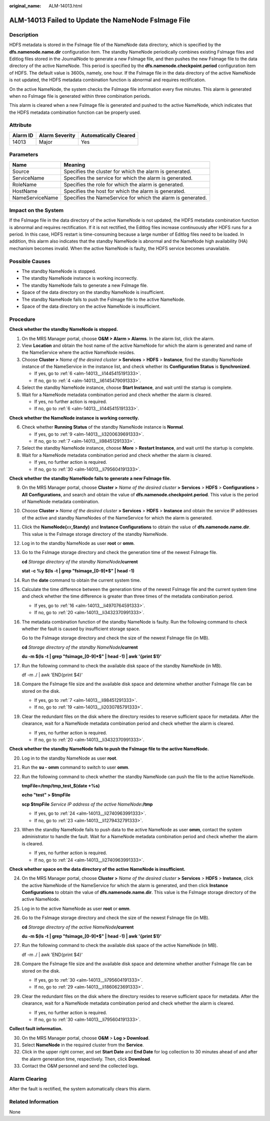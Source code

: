 :original_name: ALM-14013.html

.. _ALM-14013:

ALM-14013 Failed to Update the NameNode FsImage File
====================================================

Description
-----------

HDFS metadata is stored in the FsImage file of the NameNode data directory, which is specified by the **dfs.namenode.name.dir** configuration item. The standby NameNode periodically combines existing FsImage files and Editlog files stored in the JournalNode to generate a new FsImage file, and then pushes the new FsImage file to the data directory of the active NameNode. This period is specified by the **dfs.namenode.checkpoint.period** configuration item of HDFS. The default value is 3600s, namely, one hour. If the FsImage file in the data directory of the active NameNode is not updated, the HDFS metadata combination function is abnormal and requires rectification.

On the active NameNode, the system checks the FsImage file information every five minutes. This alarm is generated when no FsImage file is generated within three combination periods.

This alarm is cleared when a new FsImage file is generated and pushed to the active NameNode, which indicates that the HDFS metadata combination function can be properly used.

Attribute
---------

======== ============== =====================
Alarm ID Alarm Severity Automatically Cleared
======== ============== =====================
14013    Major          Yes
======== ============== =====================

Parameters
----------

+-----------------+-------------------------------------------------------------+
| Name            | Meaning                                                     |
+=================+=============================================================+
| Source          | Specifies the cluster for which the alarm is generated.     |
+-----------------+-------------------------------------------------------------+
| ServiceName     | Specifies the service for which the alarm is generated.     |
+-----------------+-------------------------------------------------------------+
| RoleName        | Specifies the role for which the alarm is generated.        |
+-----------------+-------------------------------------------------------------+
| HostName        | Specifies the host for which the alarm is generated.        |
+-----------------+-------------------------------------------------------------+
| NameServiceName | Specifies the NameService for which the alarm is generated. |
+-----------------+-------------------------------------------------------------+

Impact on the System
--------------------

If the FsImage file in the data directory of the active NameNode is not updated, the HDFS metadata combination function is abnormal and requires rectification. If it is not rectified, the Editlog files increase continuously after HDFS runs for a period. In this case, HDFS restart is time-consuming because a large number of Editlog files need to be loaded. In addition, this alarm also indicates that the standby NameNode is abnormal and the NameNode high availability (HA) mechanism becomes invalid. When the active NameNode is faulty, the HDFS service becomes unavailable.

Possible Causes
---------------

-  The standby NameNode is stopped.
-  The standby NameNode instance is working incorrectly.
-  The standby NameNode fails to generate a new FsImage file.
-  Space of the data directory on the standby NameNode is insufficient.
-  The standby NameNode fails to push the FsImage file to the active NameNode.
-  Space of the data directory on the active NameNode is insufficient.

Procedure
---------

**Check whether the standby NameNode is stopped.**

#. On the MRS Manager portal, choose **O&M > Alarm > Alarms**. In the alarm list, click the alarm.

#. View **Location** and obtain the host name of the active NameNode for which the alarm is generated and name of the NameService where the active NameNode resides.

#. Choose **Cluster >** *Name of the desired cluster* **> Services** > **HDFS** > **Instance**, find the standby NameNode instance of the NameService in the instance list, and check whether its **Configuration Status** is **Synchronized**.

   -  If yes, go to :ref:`6 <alm-14013__li1445415191333>`.
   -  If no, go to :ref:`4 <alm-14013__li6145479091333>`.

#. .. _alm-14013__li6145479091333:

   Select the standby NameNode instance, choose **Start Instance**, and wait until the startup is complete.

#. Wait for a NameNode metadata combination period and check whether the alarm is cleared.

   -  If yes, no further action is required.
   -  If no, go to :ref:`6 <alm-14013__li1445415191333>`.

**Check whether the NameNode instance is working correctly.**

6. .. _alm-14013__li1445415191333:

   Check whether **Running Status** of the standby NameNode instance is **Normal**.

   -  If yes, go to :ref:`9 <alm-14013__li3200639691333>`.
   -  If no, go to :ref:`7 <alm-14013__li98451291333>`.

7. .. _alm-14013__li98451291333:

   Select the standby NameNode instance, choose **More** > **Restart Instance**, and wait until the startup is complete.

8. Wait for a NameNode metadata combination period and check whether the alarm is cleared.

   -  If yes, no further action is required.
   -  If no, go to :ref:`30 <alm-14013__li795604191333>`.

**Check whether** **the standby NameNode fails to generate a new FsImage file.**

9.  .. _alm-14013__li3200639691333:

    On the MRS Manager portal, choose **Cluster >** *Name of the desired cluster* **> Services** > **HDFS** > **Configurations** > **All** **Configurations**, and search and obtain the value of **dfs.namenode.checkpoint.period**. This value is the period of NameNode metadata combination.

10. Choose **Cluster >** *Name of the desired cluster* **> Services** > **HDFS** > **Instance** and obtain the service IP addresses of the active and standby NameNodes of the NameService for which the alarm is generated.

11. Click the **NameNode(**\ *xx*\ **,Standy)** and **Instance Configurations** to obtain the value of **dfs.namenode.name.dir**. This value is the FsImage storage directory of the standby NameNode.

12. Log in to the standby NameNode as user **root** or **omm**.

13. Go to the FsImage storage directory and check the generation time of the newest FsImage file.

    **cd** *Storage directory of the standby NameNode*\ **/current**

    **stat -c %y $(ls -t \| grep "fsimage_[0-9]*$" \| head -1)**

14. Run the **date** command to obtain the current system time.

15. Calculate the time difference between the generation time of the newest FsImage file and the current system time and check whether the time difference is greater than three times of the metadata combination period.

    -  If yes, go to :ref:`16 <alm-14013__li4970764591333>`.
    -  If no, go to :ref:`20 <alm-14013__li3432370991333>`.

16. .. _alm-14013__li4970764591333:

    The metadata combination function of the standby NameNode is faulty. Run the following command to check whether the fault is caused by insufficient storage space.

    Go to the FsImage storage directory and check the size of the newest FsImage file (in MB).

    **cd** *Storage directory of the standby NameNode*\ **/current**

    **du -m $(ls -t \| grep "fsimage_[0-9]*$" \| head -1) \| awk '{print $1}'**

17. Run the following command to check the available disk space of the standby NameNode (in MB).

    df -m ./ \| awk 'END{print $4}'

18. Compare the FsImage file size and the available disk space and determine whether another FsImage file can be stored on the disk.

    -  If yes, go to :ref:`7 <alm-14013__li98451291333>`.
    -  If no, go to :ref:`19 <alm-14013__li2030785791333>`.

19. .. _alm-14013__li2030785791333:

    Clear the redundant files on the disk where the directory resides to reserve sufficient space for metadata. After the clearance, wait for a NameNode metadata combination period and check whether the alarm is cleared.

    -  If yes, no further action is required.
    -  If no, go to :ref:`20 <alm-14013__li3432370991333>`.

**Check whether the standby NameNode fails to push the FsImage file to the active NameNode.**

20. .. _alm-14013__li3432370991333:

    Log in to the standby NameNode as user **root**.

21. Run the **su - omm** command to switch to user **omm**.

22. Run the following command to check whether the standby NameNode can push the file to the active NameNode.

    **tmpFile=/tmp/tmp_test_$(date +%s)**

    **echo "test" > $tmpFile**

    **scp $tmpFile** *Service IP address of the active NameNode*\ **:/tmp**

    -  If yes, go to :ref:`24 <alm-14013__li2740963991333>`.
    -  If no, go to :ref:`23 <alm-14013__li1279432791333>`.

23. .. _alm-14013__li1279432791333:

    When the standby NameNode fails to push data to the active NameNode as user **omm**, contact the system administrator to handle the fault. Wait for a NameNode metadata combination period and check whether the alarm is cleared.

    -  If yes, no further action is required.
    -  If no, go to :ref:`24 <alm-14013__li2740963991333>`.

**Check whether space on the data directory of the active NameNode is insufficient.**

24. .. _alm-14013__li2740963991333:

    On the MRS Manager portal, choose **Cluster >** *Name of the desired cluster* **> Services** > **HDFS** > **Instance**, click the active NameNode of the NameService for which the alarm is generated, and then click **Instance Configurations** to obtain the value of **dfs.namenode.name.dir**. This value is the FsImage storage directory of the active NameNode.

25. Log in to the active NameNode as user **root** or **omm**.

26. Go to the FsImage storage directory and check the size of the newest FsImage file (in MB).

    **cd** *Storage directory of the active NameNode*\ **/current**

    **du -m $(ls -t \| grep "fsimage_[0-9]*$" \| head -1) \| awk '{print $1}'**

27. Run the following command to check the available disk space of the active NameNode (in MB).

    df -m ./ \| awk 'END{print $4}'

28. Compare the FsImage file size and the available disk space and determine whether another FsImage file can be stored on the disk.

    -  If yes, go to :ref:`30 <alm-14013__li795604191333>`.
    -  If no, go to :ref:`29 <alm-14013__li1860623691333>`.

29. .. _alm-14013__li1860623691333:

    Clear the redundant files on the disk where the directory resides to reserve sufficient space for metadata. After the clearance, wait for a NameNode metadata combination period and check whether the alarm is cleared.

    -  If yes, no further action is required.
    -  If no, go to :ref:`30 <alm-14013__li795604191333>`.

**Collect fault information.**

30. .. _alm-14013__li795604191333:

    On the MRS Manager portal, choose **O&M** > **Log > Download**.

31. Select **NameNode** in the required cluster from the **Service**.

32. Click |image1| in the upper right corner, and set **Start Date** and **End Date** for log collection to 30 minutes ahead of and after the alarm generation time, respectively. Then, click **Download**.

33. Contact the O&M personnel and send the collected logs.

Alarm Clearing
--------------

After the fault is rectified, the system automatically clears this alarm.

Related Information
-------------------

None

.. |image1| image:: /_static/images/en-us_image_0000001582927789.png
